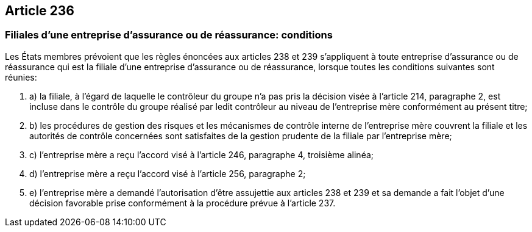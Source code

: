== Article 236

=== Filiales d'une entreprise d'assurance ou de réassurance: conditions

Les États membres prévoient que les règles énoncées aux articles 238 et 239 s'appliquent à toute entreprise d'assurance ou de réassurance qui est la filiale d'une entreprise d'assurance ou de réassurance, lorsque toutes les conditions suivantes sont réunies:

. a) la filiale, à l'égard de laquelle le contrôleur du groupe n'a pas pris la décision visée à l'article 214, paragraphe 2, est incluse dans le contrôle du groupe réalisé par ledit contrôleur au niveau de l'entreprise mère conformément au présent titre;

. b) les procédures de gestion des risques et les mécanismes de contrôle interne de l'entreprise mère couvrent la filiale et les autorités de contrôle concernées sont satisfaites de la gestion prudente de la filiale par l'entreprise mère;

. c) l'entreprise mère a reçu l'accord visé à l'article 246, paragraphe 4, troisième alinéa;

. d) l'entreprise mère a reçu l'accord visé à l'article 256, paragraphe 2;

. e) l'entreprise mère a demandé l'autorisation d'être assujettie aux articles 238 et 239 et sa demande a fait l'objet d'une décision favorable prise conformément à la procédure prévue à l'article 237.